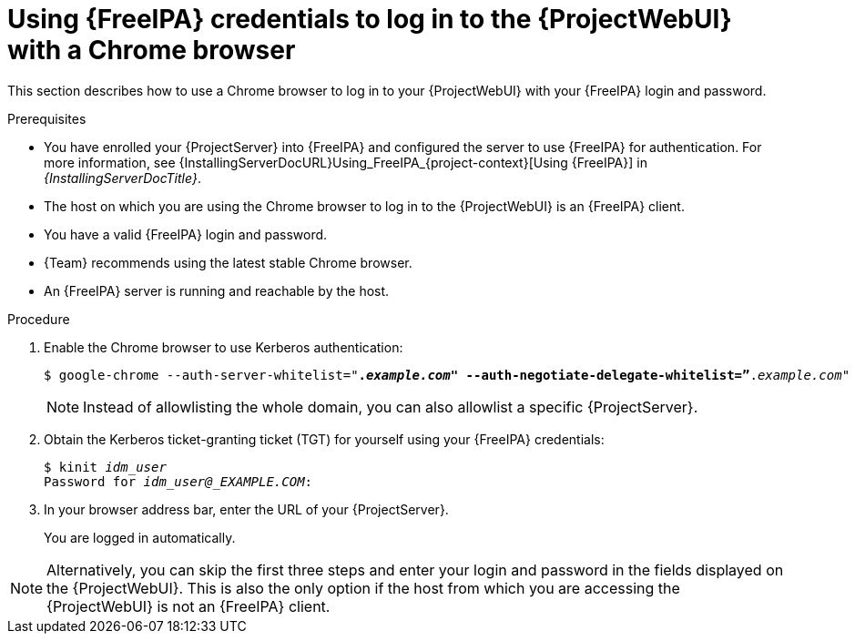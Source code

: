 [id="Using_{FreeIPA-context}_credentials_to_log_in_to_the_{ProjectWebUI-context}-with-a-Chrome-browser_{context}"]
= Using {FreeIPA} credentials to log in to the {ProjectWebUI} with a Chrome browser

This section describes how to use a Chrome browser to log in to your {ProjectWebUI} with your {FreeIPA} login and password.

.Prerequisites
* You have enrolled your {ProjectServer} into {FreeIPA} and configured the server to use {FreeIPA} for authentication.
ifndef::orcharhino[]
For more information, see {InstallingServerDocURL}Using_FreeIPA_{project-context}[Using {FreeIPA}] in _{InstallingServerDocTitle}_.
endif::[]
* The host on which you are using the Chrome browser to log in to the {ProjectWebUI} is an {FreeIPA} client.
* You have a valid {FreeIPA} login and password.
* {Team} recommends using the latest stable Chrome browser.
* An {FreeIPA} server is running and reachable by the host.

.Procedure
. Enable the Chrome browser to use Kerberos authentication:
+
[options="nowrap", subs="+quotes,verbatim,attributes"]
----
$ google-chrome --auth-server-whitelist="*._example.com_" --auth-negotiate-delegate-whitelist=”*._example.com_"
----

+
[NOTE]
====
Instead of allowlisting the whole domain, you can also allowlist a specific {ProjectServer}.
====

. Obtain the Kerberos ticket-granting ticket (TGT) for yourself using your {FreeIPA} credentials:
+
[options="nowrap", subs="+quotes,verbatim,attributes"]
----
$ kinit _idm_user_
Password for _idm_user@_EXAMPLE.COM_:
----
. In your browser address bar, enter the URL of your {ProjectServer}.
+
You are logged in automatically.


[NOTE]
====
Alternatively, you can skip the first three steps and enter your login and password in the fields displayed on the {ProjectWebUI}.
This is also the only option if the host from which you are accessing the {ProjectWebUI} is not an {FreeIPA} client.
====

